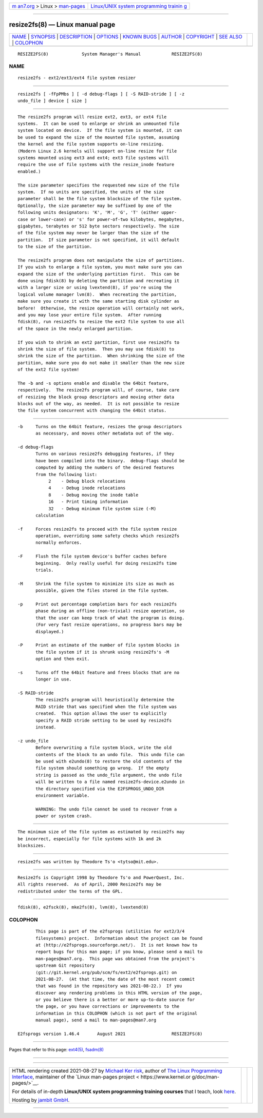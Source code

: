.. container:: page-top

.. container:: nav-bar

   +----------------------------------+----------------------------------+
   | `m                               | `Linux/UNIX system programming   |
   | an7.org <../../../index.html>`__ | trainin                          |
   | > Linux >                        | g <http://man7.org/training/>`__ |
   | `man-pages <../index.html>`__    |                                  |
   +----------------------------------+----------------------------------+

--------------

resize2fs(8) — Linux manual page
================================

+-----------------------------------+-----------------------------------+
| `NAME <#NAME>`__ \|               |                                   |
| `SYNOPSIS <#SYNOPSIS>`__ \|       |                                   |
| `DESCRIPTION <#DESCRIPTION>`__ \| |                                   |
| `OPTIONS <#OPTIONS>`__ \|         |                                   |
| `KNOWN BUGS <#KNOWN_BUGS>`__ \|   |                                   |
| `AUTHOR <#AUTHOR>`__ \|           |                                   |
| `COPYRIGHT <#COPYRIGHT>`__ \|     |                                   |
| `SEE ALSO <#SEE_ALSO>`__ \|       |                                   |
| `COLOPHON <#COLOPHON>`__          |                                   |
+-----------------------------------+-----------------------------------+
| .. container:: man-search-box     |                                   |
+-----------------------------------+-----------------------------------+

::

   RESIZE2FS(8)             System Manager's Manual            RESIZE2FS(8)

NAME
-------------------------------------------------

::

          resize2fs - ext2/ext3/ext4 file system resizer


---------------------------------------------------------

::

          resize2fs [ -fFpPMbs ] [ -d debug-flags ] [ -S RAID-stride ] [ -z
          undo_file ] device [ size ]


---------------------------------------------------------------

::

          The resize2fs program will resize ext2, ext3, or ext4 file
          systems.  It can be used to enlarge or shrink an unmounted file
          system located on device.  If the file system is mounted, it can
          be used to expand the size of the mounted file system, assuming
          the kernel and the file system supports on-line resizing.
          (Modern Linux 2.6 kernels will support on-line resize for file
          systems mounted using ext3 and ext4; ext3 file systems will
          require the use of file systems with the resize_inode feature
          enabled.)

          The size parameter specifies the requested new size of the file
          system.  If no units are specified, the units of the size
          parameter shall be the file system blocksize of the file system.
          Optionally, the size parameter may be suffixed by one of the
          following units designators: 'K', 'M', 'G', 'T' (either upper-
          case or lower-case) or 's' for power-of-two kilobytes, megabytes,
          gigabytes, terabytes or 512 byte sectors respectively. The size
          of the file system may never be larger than the size of the
          partition.  If size parameter is not specified, it will default
          to the size of the partition.

          The resize2fs program does not manipulate the size of partitions.
          If you wish to enlarge a file system, you must make sure you can
          expand the size of the underlying partition first.  This can be
          done using fdisk(8) by deleting the partition and recreating it
          with a larger size or using lvextend(8), if you're using the
          logical volume manager lvm(8).  When recreating the partition,
          make sure you create it with the same starting disk cylinder as
          before!  Otherwise, the resize operation will certainly not work,
          and you may lose your entire file system.  After running
          fdisk(8), run resize2fs to resize the ext2 file system to use all
          of the space in the newly enlarged partition.

          If you wish to shrink an ext2 partition, first use resize2fs to
          shrink the size of file system.  Then you may use fdisk(8) to
          shrink the size of the partition.  When shrinking the size of the
          partition, make sure you do not make it smaller than the new size
          of the ext2 file system!

          The -b and -s options enable and disable the 64bit feature,
          respectively.  The resize2fs program will, of course, take care
          of resizing the block group descriptors and moving other data
          blocks out of the way, as needed.  It is not possible to resize
          the file system concurrent with changing the 64bit status.


-------------------------------------------------------

::

          -b     Turns on the 64bit feature, resizes the group descriptors
                 as necessary, and moves other metadata out of the way.

          -d debug-flags
                 Turns on various resize2fs debugging features, if they
                 have been compiled into the binary.  debug-flags should be
                 computed by adding the numbers of the desired features
                 from the following list:
                      2    - Debug block relocations
                      4    - Debug inode relocations
                      8    - Debug moving the inode table
                      16   - Print timing information
                      32   - Debug minimum file system size (-M)
                 calculation

          -f     Forces resize2fs to proceed with the file system resize
                 operation, overriding some safety checks which resize2fs
                 normally enforces.

          -F     Flush the file system device's buffer caches before
                 beginning.  Only really useful for doing resize2fs time
                 trials.

          -M     Shrink the file system to minimize its size as much as
                 possible, given the files stored in the file system.

          -p     Print out percentage completion bars for each resize2fs
                 phase during an offline (non-trivial) resize operation, so
                 that the user can keep track of what the program is doing.
                 (For very fast resize operations, no progress bars may be
                 displayed.)

          -P     Print an estimate of the number of file system blocks in
                 the file system if it is shrunk using resize2fs's -M
                 option and then exit.

          -s     Turns off the 64bit feature and frees blocks that are no
                 longer in use.

          -S RAID-stride
                 The resize2fs program will heuristically determine the
                 RAID stride that was specified when the file system was
                 created.  This option allows the user to explicitly
                 specify a RAID stride setting to be used by resize2fs
                 instead.

          -z undo_file
                 Before overwriting a file system block, write the old
                 contents of the block to an undo file.  This undo file can
                 be used with e2undo(8) to restore the old contents of the
                 file system should something go wrong.  If the empty
                 string is passed as the undo_file argument, the undo file
                 will be written to a file named resize2fs-device.e2undo in
                 the directory specified via the E2FSPROGS_UNDO_DIR
                 environment variable.

                 WARNING: The undo file cannot be used to recover from a
                 power or system crash.


-------------------------------------------------------------

::

          The minimum size of the file system as estimated by resize2fs may
          be incorrect, especially for file systems with 1k and 2k
          blocksizes.


-----------------------------------------------------

::

          resize2fs was written by Theodore Ts'o <tytso@mit.edu>.


-----------------------------------------------------------

::

          Resize2fs is Copyright 1998 by Theodore Ts'o and PowerQuest, Inc.
          All rights reserved.  As of April, 2000 Resize2fs may be
          redistributed under the terms of the GPL.


---------------------------------------------------------

::

          fdisk(8), e2fsck(8), mke2fs(8), lvm(8), lvextend(8)

COLOPHON
---------------------------------------------------------

::

          This page is part of the e2fsprogs (utilities for ext2/3/4
          filesystems) project.  Information about the project can be found
          at ⟨http://e2fsprogs.sourceforge.net/⟩.  It is not known how to
          report bugs for this man page; if you know, please send a mail to
          man-pages@man7.org.  This page was obtained from the project's
          upstream Git repository
          ⟨git://git.kernel.org/pub/scm/fs/ext2/e2fsprogs.git⟩ on
          2021-08-27.  (At that time, the date of the most recent commit
          that was found in the repository was 2021-08-22.)  If you
          discover any rendering problems in this HTML version of the page,
          or you believe there is a better or more up-to-date source for
          the page, or you have corrections or improvements to the
          information in this COLOPHON (which is not part of the original
          manual page), send a mail to man-pages@man7.org

   E2fsprogs version 1.46.4       August 2021                  RESIZE2FS(8)

--------------

Pages that refer to this page: `ext4(5) <../man5/ext4.5.html>`__, 
`fsadm(8) <../man8/fsadm.8.html>`__

--------------

--------------

.. container:: footer

   +-----------------------+-----------------------+-----------------------+
   | HTML rendering        |                       | |Cover of TLPI|       |
   | created 2021-08-27 by |                       |                       |
   | `Michael              |                       |                       |
   | Ker                   |                       |                       |
   | risk <https://man7.or |                       |                       |
   | g/mtk/index.html>`__, |                       |                       |
   | author of `The Linux  |                       |                       |
   | Programming           |                       |                       |
   | Interface <https:     |                       |                       |
   | //man7.org/tlpi/>`__, |                       |                       |
   | maintainer of the     |                       |                       |
   | `Linux man-pages      |                       |                       |
   | project <             |                       |                       |
   | https://www.kernel.or |                       |                       |
   | g/doc/man-pages/>`__. |                       |                       |
   |                       |                       |                       |
   | For details of        |                       |                       |
   | in-depth **Linux/UNIX |                       |                       |
   | system programming    |                       |                       |
   | training courses**    |                       |                       |
   | that I teach, look    |                       |                       |
   | `here <https://ma     |                       |                       |
   | n7.org/training/>`__. |                       |                       |
   |                       |                       |                       |
   | Hosting by `jambit    |                       |                       |
   | GmbH                  |                       |                       |
   | <https://www.jambit.c |                       |                       |
   | om/index_en.html>`__. |                       |                       |
   +-----------------------+-----------------------+-----------------------+

--------------

.. container:: statcounter

   |Web Analytics Made Easy - StatCounter|

.. |Cover of TLPI| image:: https://man7.org/tlpi/cover/TLPI-front-cover-vsmall.png
   :target: https://man7.org/tlpi/
.. |Web Analytics Made Easy - StatCounter| image:: https://c.statcounter.com/7422636/0/9b6714ff/1/
   :class: statcounter
   :target: https://statcounter.com/
